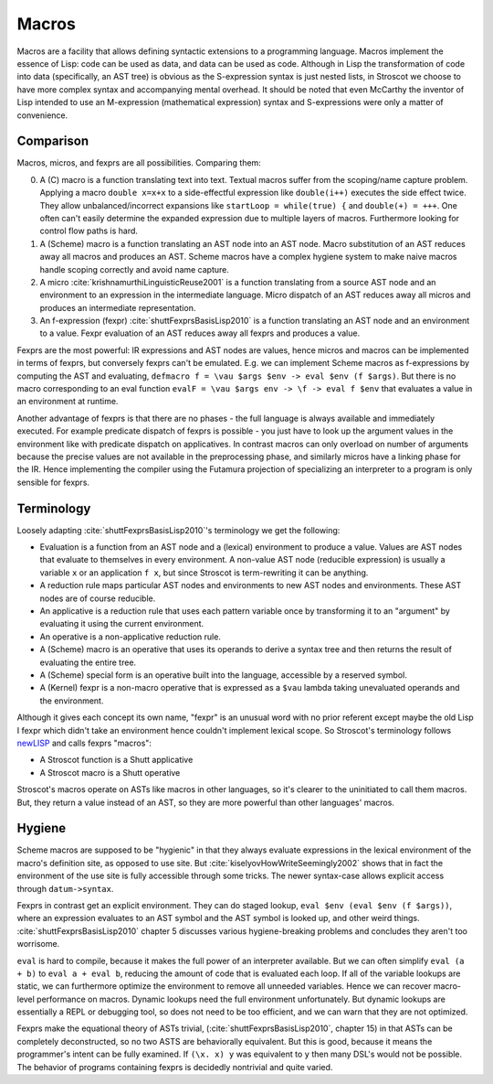 Macros
######

Macros are a facility that allows defining syntactic extensions to a programming language. Macros implement the essence of Lisp: code can be used as data, and data can be used as code. Although in Lisp the transformation of code into data (specifically, an AST tree) is obvious as the S-expression syntax is just nested lists, in Stroscot we choose to have more complex syntax and accompanying mental overhead. It should be noted that even McCarthy the inventor of Lisp intended to use an M-expression (mathematical expression) syntax and S-expressions were only a matter of convenience.

Comparison
==========

Macros, micros, and fexprs are all possibilities. Comparing them:

0. A (C) macro is a function translating text into text. Textual macros suffer from the scoping/name capture problem. Applying a macro ``double x=x+x`` to a side-effectful expression like ``double(i++)`` executes the side effect twice. They allow unbalanced/incorrect expansions like ``startLoop = while(true) {`` and ``double(+) = +++``. One often can't easily determine the expanded expression due to multiple layers of macros. Furthermore looking for control flow paths is hard.
1. A (Scheme) macro is a function translating an AST node into an AST node. Macro substitution of an AST reduces away all macros and produces an AST. Scheme macros have a complex hygiene system to make naive macros handle scoping correctly and avoid name capture.
2. A micro :cite:`krishnamurthiLinguisticReuse2001` is a function translating from a source AST node and an environment to an expression in the intermediate language. Micro dispatch of an AST reduces away all micros and produces an intermediate representation.
3. An f-expression (fexpr) :cite:`shuttFexprsBasisLisp2010` is a function translating an AST node and an environment to a value. Fexpr evaluation of an AST reduces away all fexprs and produces a value.

Fexprs are the most powerful: IR expressions and AST nodes are values, hence micros and macros can be implemented in terms of fexprs, but conversely fexprs can't be emulated. E.g. we can implement Scheme macros as f-expressions by computing the AST and evaluating, ``defmacro f = \vau $args $env -> eval $env (f $args)``. But there is no macro corresponding to an eval function ``evalF = \vau $args env -> \f -> eval f $env`` that evaluates a value in an environment at runtime.

Another advantage of fexprs is that there are no phases - the full language is always available and immediately executed. For example predicate dispatch of fexprs is possible - you just have to look up the argument values in the environment like with predicate dispatch on applicatives. In contrast macros can only overload on number of arguments because the precise values are not available in the preprocessing phase, and similarly micros have a linking phase for the IR. Hence implementing the compiler using the Futamura projection of specializing an interpreter to a program is only sensible for fexprs.

Terminology
===========

Loosely adapting :cite:`shuttFexprsBasisLisp2010`'s terminology we get the following:

* Evaluation is a function from an AST node and a (lexical) environment to produce a value. Values are AST nodes that evaluate to themselves in every environment. A non-value AST node (reducible expression) is usually a variable ``x`` or an application ``f x``, but since Stroscot is term-rewriting it can be anything.
* A reduction rule maps particular AST nodes and environments to new AST nodes and environments. These AST nodes are of course reducible.
* An applicative is a reduction rule that uses each pattern variable once by transforming it to an "argument" by evaluating it using the current environment.
* An operative is a non-applicative reduction rule.
* A (Scheme) macro is an operative that uses its operands to derive a syntax tree and then returns the result of evaluating the entire tree.
* A (Scheme) special form is an operative built into the language, accessible by a reserved symbol.
* A (Kernel) fexpr is a non-macro operative that is expressed as a ``$vau`` lambda taking unevaluated operands and the environment.

Although it gives each concept its own name, "fexpr" is an unusual word with no prior referent except maybe the old Lisp I fexpr which didn't take an environment hence couldn't implement lexical scope. So Stroscot's terminology follows `newLISP <http://www.newlisp.org/index.cgi?page=Differences_to_Other_LISPs>`__  and calls fexprs "macros":

* A Stroscot function is a Shutt applicative
* A Stroscot macro is a Shutt operative

Stroscot's macros operate on ASTs like macros in other languages, so it's clearer to the uninitiated to call them macros. But, they return a value instead of an AST, so they are more powerful than other languages' macros.

Hygiene
=======

Scheme macros are supposed to be "hygienic" in that they always evaluate expressions in the lexical environment of the macro's definition site, as opposed to use site. But :cite:`kiselyovHowWriteSeemingly2002` shows that in fact the environment of the use site is fully accessible through some tricks. The newer syntax-case allows explicit access through ``datum->syntax``.

Fexprs in contrast get an explicit environment. They can do staged lookup, ``eval $env (eval $env (f $args))``, where an expression evaluates to an AST symbol and the AST symbol is looked up, and other weird things. :cite:`shuttFexprsBasisLisp2010` chapter 5 discusses various hygiene-breaking problems and concludes they aren't too worrisome.

``eval`` is hard to compile, because it makes the full power of an interpreter available. But we can often simplify ``eval (a + b)`` to ``eval a + eval b``, reducing the amount of code that is evaluated each loop. If all of the variable lookups are static, we can furthermore optimize the environment to remove all unneeded variables. Hence we can recover macro-level performance on macros. Dynamic lookups need the full environment unfortunately. But dynamic lookups are essentially a REPL or debugging tool, so does not need to be too efficient, and we can warn that they are not optimized.

Fexprs make the equational theory of ASTs trivial, (:cite:`shuttFexprsBasisLisp2010`, chapter 15) in that ASTs can be completely deconstructed, so no two ASTS are behaviorally equivalent. But this is good, because it means the programmer's intent can be fully examined. If ``(\x. x) y`` was equivalent to ``y`` then many DSL's would not be possible. The behavior of programs containing fexprs is decidedly nontrivial and quite varied.
